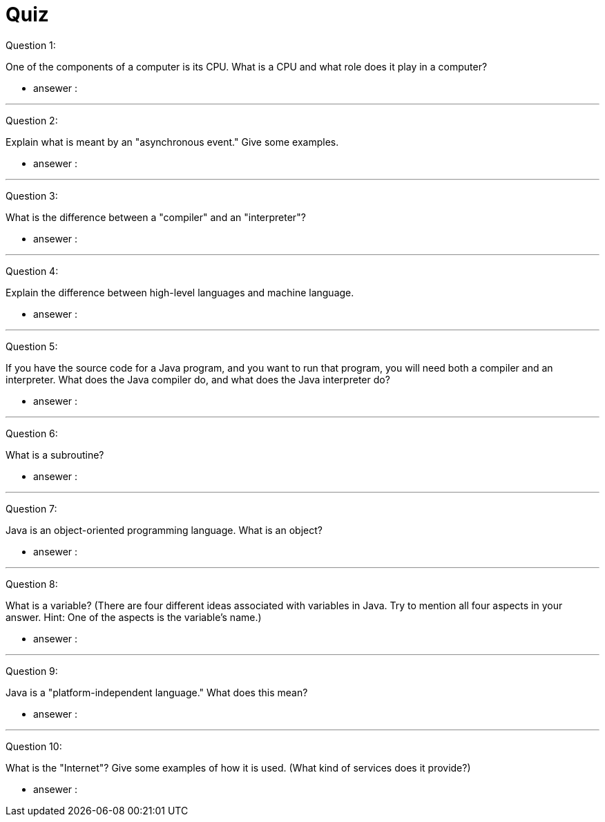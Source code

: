 = Quiz

Question 1:

One of the components of a computer is its CPU. What is a CPU and what role does it play in a computer?

* ansewer :

---

Question 2:

Explain what is meant by an "asynchronous event." Give some examples.

* ansewer :

---

Question 3:

What is the difference between a "compiler" and an "interpreter"?

* ansewer :

---

Question 4:

Explain the difference between high-level languages and machine language.

* ansewer :

---

Question 5:

If you have the source code for a Java program, and you want to run that program, you will need both a compiler and an interpreter. What does the Java compiler do, and what does the Java interpreter do?

* ansewer :

---

Question 6:

What is a subroutine?

* ansewer :

---

Question 7:

Java is an object-oriented programming language. What is an object?

* ansewer :

---

Question 8:

What is a variable? (There are four different ideas associated with variables in Java. Try to mention all four aspects in your answer. Hint: One of the aspects is the variable's name.)

* ansewer :

---

Question 9:

Java is a "platform-independent language." What does this mean?

* ansewer :

---

Question 10:

What is the "Internet"? Give some examples of how it is used. (What kind of services does it provide?)

* ansewer :